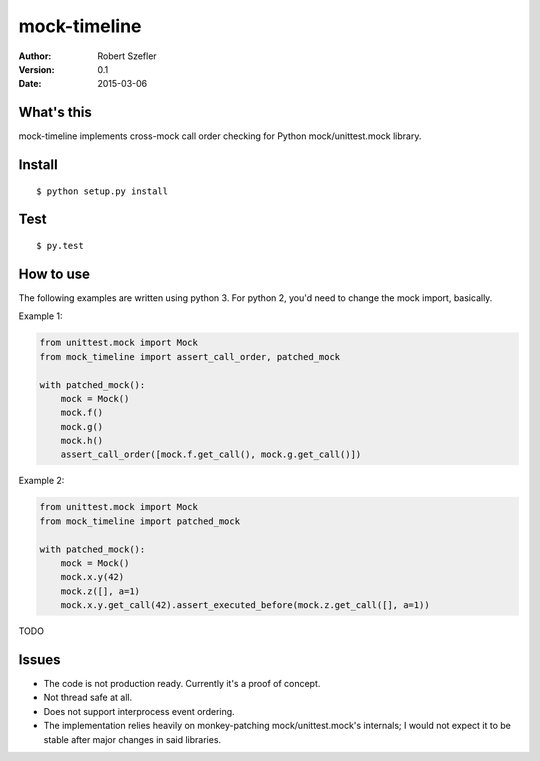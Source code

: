 -------------
mock-timeline
-------------

:author: Robert Szefler
:version: 0.1
:date: 2015-03-06

What's this
-----------

mock-timeline implements cross-mock call order checking for Python mock/unittest.mock library.

Install
-------

::

    $ python setup.py install

Test
----

::

    $ py.test

How to use
----------

The following examples are written using python 3. For python 2, you'd need to change the mock
import, basically.

Example 1:

.. code-block:: python

    from unittest.mock import Mock
    from mock_timeline import assert_call_order, patched_mock

    with patched_mock():
        mock = Mock()
        mock.f()
        mock.g()
        mock.h()
        assert_call_order([mock.f.get_call(), mock.g.get_call()])

Example 2:

.. code-block:: python

    from unittest.mock import Mock
    from mock_timeline import patched_mock

    with patched_mock():
        mock = Mock()
        mock.x.y(42)
        mock.z([], a=1)
        mock.x.y.get_call(42).assert_executed_before(mock.z.get_call([], a=1))

TODO

Issues
------

* The code is not production ready. Currently it's a proof of concept.
* Not thread safe at all.
* Does not support interprocess event ordering.
* The implementation relies heavily on monkey-patching mock/unittest.mock's internals; I would
  not expect it to be stable after major changes in said libraries.
